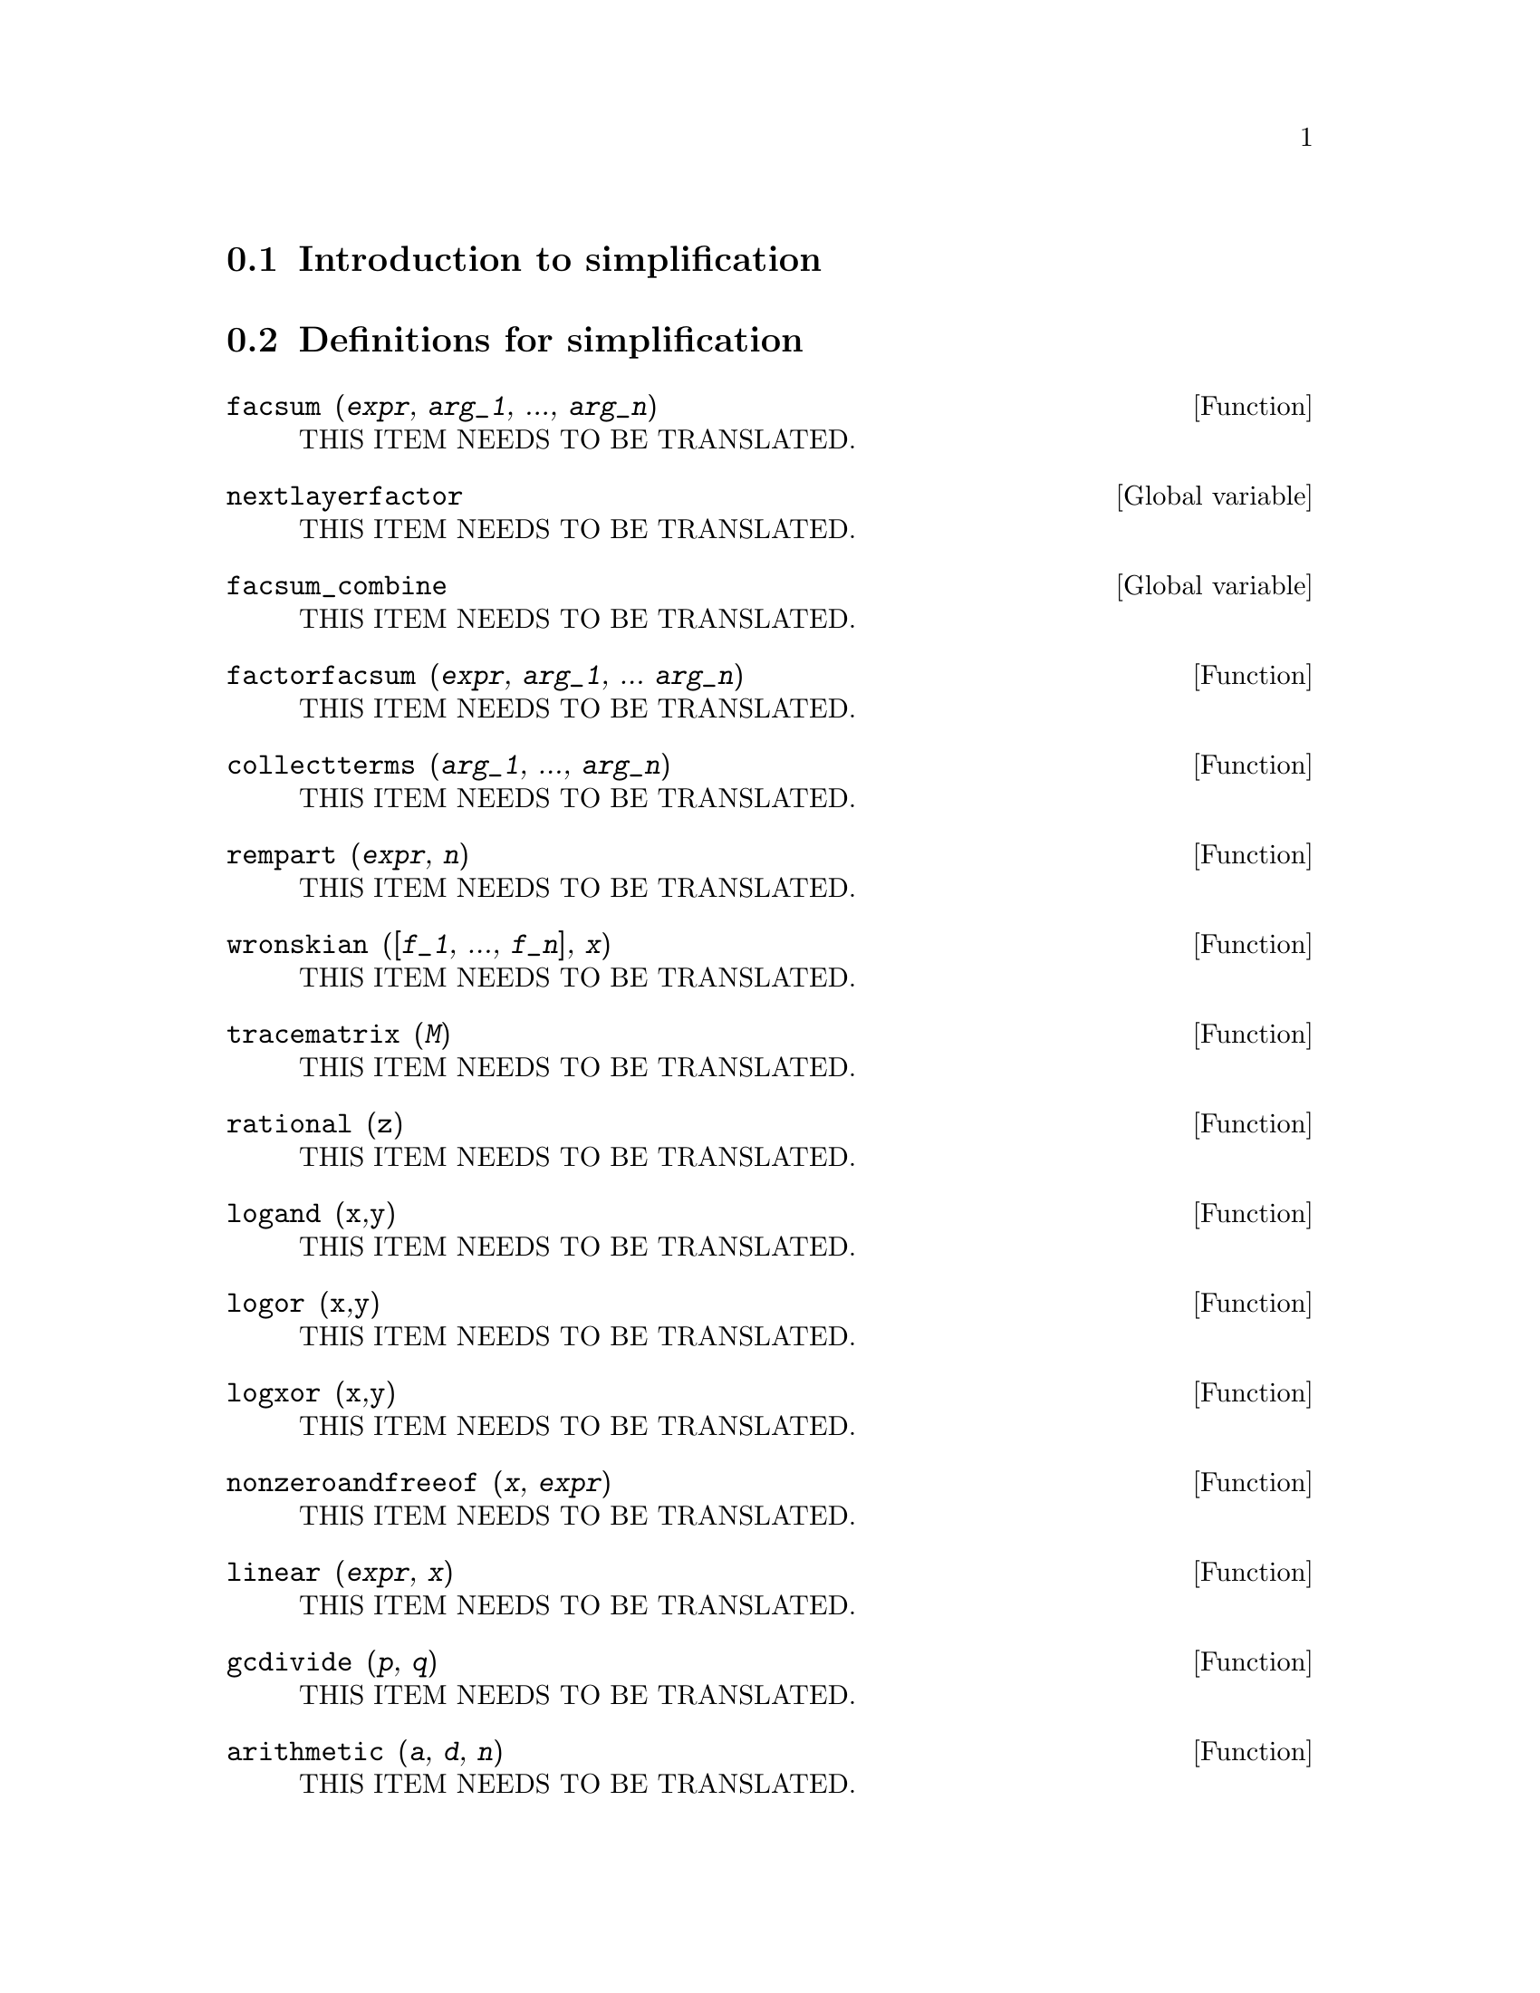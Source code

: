 @menu
* Introduction to simplification::
* Definitions for simplification::
@end menu

@node Introduction to simplification, Definitions for simplification, simplification, simplification
@section Introduction to simplification

@node Definitions for simplification,  , Introduction to simplification, simplification
@section Definitions for simplification

@deffn {Function} facsum (@var{expr}, @var{arg_1}, ..., @var{arg_n})
THIS ITEM NEEDS TO BE TRANSLATED.
@end deffn

@defvr {Global variable} nextlayerfactor
THIS ITEM NEEDS TO BE TRANSLATED.
@end defvr

@defvr {Global variable} facsum_combine
THIS ITEM NEEDS TO BE TRANSLATED.
@end defvr

@deffn {Function} factorfacsum (@var{expr}, @var{arg_1}, ... @var{arg_n})
THIS ITEM NEEDS TO BE TRANSLATED.
@end deffn

@deffn {Function} collectterms (@var{arg_1}, ..., @var{arg_n})
THIS ITEM NEEDS TO BE TRANSLATED.
@end deffn

@deffn {Function} rempart (@var{expr}, @var{n})
THIS ITEM NEEDS TO BE TRANSLATED.
@end deffn

@deffn {Function} wronskian ([@var{f_1}, ..., @var{f_n}], @var{x})
THIS ITEM NEEDS TO BE TRANSLATED.
@end deffn

@deffn {Function} tracematrix (@var{M})
THIS ITEM NEEDS TO BE TRANSLATED.
@end deffn

@deffn {Function} rational (@code{z})
THIS ITEM NEEDS TO BE TRANSLATED.
@end deffn

@deffn {Function} logand (@code{x},@code{y})
THIS ITEM NEEDS TO BE TRANSLATED.
@end deffn

@deffn {Function} logor (@code{x},@code{y})
THIS ITEM NEEDS TO BE TRANSLATED.
@end deffn

@deffn {Function} logxor (@code{x},@code{y})
THIS ITEM NEEDS TO BE TRANSLATED.
@end deffn

@deffn {Function} nonzeroandfreeof (@var{x}, @var{expr})
THIS ITEM NEEDS TO BE TRANSLATED.
@end deffn

@deffn {Function} linear (@var{expr}, @var{x})
THIS ITEM NEEDS TO BE TRANSLATED.
@end deffn

@deffn {Function} gcdivide (@var{p}, @var{q})
THIS ITEM NEEDS TO BE TRANSLATED.
@end deffn

@deffn {Function} arithmetic (@var{a}, @var{d}, @var{n})
THIS ITEM NEEDS TO BE TRANSLATED.
@end deffn

@deffn {Function} geometric (@var{a}, @var{r}, @var{n})
THIS ITEM NEEDS TO BE TRANSLATED.
@end deffn

@deffn {Function} harmonic (@var{a}, @var{b}, @var{c}, @var{n})
THIS ITEM NEEDS TO BE TRANSLATED.
@end deffn

@deffn {Function} arithsum (@var{a}, @var{d}, @var{n})
THIS ITEM NEEDS TO BE TRANSLATED.
@end deffn

@deffn {Function} geosum (@var{a}, @var{r}, @var{n})
THIS ITEM NEEDS TO BE TRANSLATED.
@end deffn

@deffn {Function} gaussprob (@var{x})
THIS ITEM NEEDS TO BE TRANSLATED.
@end deffn

@deffn {Function} gd (@var{x})
THIS ITEM NEEDS TO BE TRANSLATED.
@end deffn

@deffn {Function} agd (@var{x})
THIS ITEM NEEDS TO BE TRANSLATED.
@end deffn

@deffn {Function} vers (@var{x})
THIS ITEM NEEDS TO BE TRANSLATED.
@end deffn

@deffn {Function} covers (@var{x})
THIS ITEM NEEDS TO BE TRANSLATED.
@end deffn

@deffn {Function} exsec (@var{x})
THIS ITEM NEEDS TO BE TRANSLATED.
@end deffn

@deffn {Function} hav (@var{x})
THIS ITEM NEEDS TO BE TRANSLATED.
@end deffn

@deffn {Function} combination (@var{n}, @var{r})
THIS ITEM NEEDS TO BE TRANSLATED.
@end deffn

@deffn {Function} permutation (@var{n}, @var{r})
THIS ITEM NEEDS TO BE TRANSLATED.
@end deffn

@deffn {Function} reduce_consts (@var{expr})
THIS ITEM NEEDS TO BE TRANSLATED.
@end deffn

@deffn {Function} gcfac (@var{expr})
THIS ITEM NEEDS TO BE TRANSLATED.
@end deffn

@deffn {Function} sqrtdenest (@var{expr})
THIS ITEM NEEDS TO BE TRANSLATED.
@end deffn

